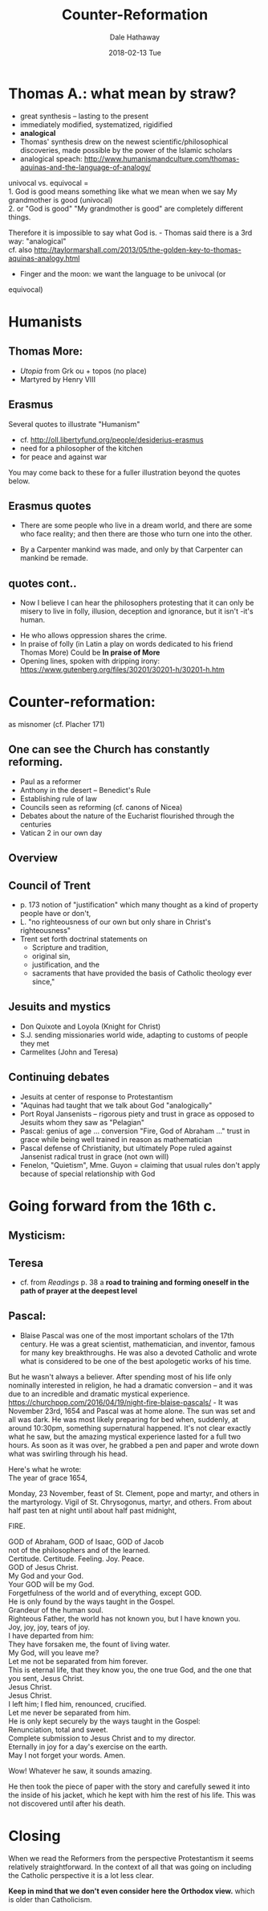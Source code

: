 #+Author: Dale Hathaway
#+Title: Counter-Reformation 
#+Date: 2018-02-13 Tue 
#+Email: hathawayd@winthrop.edu
 #+OPTIONS: reveal_width:1000 reveal_height:800 
 #+REVEAL_MARGIN: 0.1
 #+REVEAL_MIN_SCALE: 0.5
 #+REVEAL_MAX_SCALE: 2
 #+REVEAL_HLEVEL: 1
 #+OPTIONS: toc:1 num:nil
 #+REVEAL_HEAD_PREAMBLE: <meta name="description" content="Org-Reveal">
 #+REVEAL_POSTAMBLE: <p> Created by Dale Hathaway. </p>
 #+REVEAL_PLUGINS: (markdown notes)
 #+REVEAL_THEME: beige
#+REVEAL_ROOT: ../../reveal.js/


* Thomas A.: what mean by straw?
#+ATTR_REVEAL: :frag (appear)
- great synthesis -- lasting to the present
- immediately modified, systematized, rigidified
- *analogical*
- Thomas' synthesis drew on the newest scientific/philosophical
  discoveries, made possible by the power of the Islamic scholars
- analogical speach:
  http://www.humanismandculture.com/thomas-aquinas-and-the-language-of-analogy/

#+BEGIN_NOTES

univocal vs. equivocal =\\
1. God is good means something like what we mean when we say My
grandmother is good (univocal)\\
2. or "God is good" "My grandmother is good" are completely different
things.

Therefore it is impossible to say what God is. - Thomas said there is a
3rd way: "analogical"\\
cf. also
http://taylormarshall.com/2013/05/the-golden-key-to-thomas-aquinas-analogy.html
- Finger and the moon: we want the language to be univocal (or
equivocal)

#+END_NOTES
* Humanists 
** Thomas More:
- /Utopia/ from Grk ou + topos (no place)
- Martyred by Henry VIII
** Erasmus

Several quotes to illustrate "Humanism"

#+ATTR_REVEAL: :frag (appear)
- cf. http://oll.libertyfund.org/people/desiderius-erasmus
- need for a philosopher of the kitchen
- for peace and against war

#+BEGIN_NOTES
You may come back to these for a fuller illustration beyond the quotes below.
#+END_NOTES
** Erasmus quotes

-  There are some people who live in a dream world, and there are some
   who face reality; and then there are those who turn one into the
   other.

#+ATTR_REVEAL: :frag (appear)
-  By a Carpenter mankind was made, and only by that Carpenter can
   mankind be remade.
** quotes cont..

-  Now I believe I can hear the philosophers protesting that it can only
   be misery to live in folly, illusion, deception and ignorance, but it
   isn't -it's human.

#+ATTR_REVEAL: :frag (appear)
-  He who allows oppression shares the crime.
-  In praise of folly (in Latin a play on words dedicated to his friend
   Thomas More)
   Could be *In praise of More*
-  Opening lines, spoken with dripping irony:
   https://www.gutenberg.org/files/30201/30201-h/30201-h.htm

* Counter-reformation: 
as misnomer (cf. Placher 171)

** One can see the Church has constantly reforming.

#+ATTR_REVEAL: :frag (appear)
-  Paul as a reformer
-  Anthony in the desert -- Benedict's Rule
-  Establishing rule of law
-  Councils seen as reforming (cf. canons of Nicea)
-  Debates about the nature of the Eucharist flourished through the
   centuries
-  Vatican 2 in our own day


** Overview
** Council of Trent
 #+ATTR_REVEAL: :frag (appear)
- p. 173 notion of "justification" which many thought as a kind of property people have or don't,
- L. "no righteousness of our own but only share in Christ's righteousness"
- Trent set forth doctrinal statements on 
  - Scripture and tradition, 
  - original sin, 
  - justification, and the 
  - sacraments that have provided the basis of Catholic theology ever since," 
** Jesuits and mystics
#+ATTR_REVEAL: :frag (appear)
- Don Quixote and Loyola (Knight for Christ)
- S.J. sending missionaries world wide, adapting to customs of people they met
- Carmelites (John and Teresa)

** Continuing debates
#+ATTR_REVEAL: :frag (appear)
- Jesuits at center of response to Protestantism
- "Aquinas had taught that we talk about God "analogically"
- Port Royal Jansenists -- rigorous piety and trust in grace as opposed to Jesuits whom they saw as "Pelagian"
- Pascal: genius of age ... conversion "Fire, God of Abraham ..." trust in grace while being well trained in reason as mathematician
- Pascal defense of Christianity, but ultimately Pope ruled against Jansenist radical trust in grace (not own will)
- Fenelon, "Quietism", Mme. Guyon = claiming that usual rules don't apply because of special relationship with God
* Going forward from the 16th c.
    :PROPERTIES:
    :CUSTOM_ID: going-forward-from-the-16th-c.
    :END:

** Mysticism:

** Teresa 
- cf. from /Readings/ p. 38 a *road to training and forming oneself in the path of prayer at the deepest level*

** Pascal:

-  Blaise Pascal was one of the most important scholars of the 17th
   century. He was a great scientist, mathematician, and inventor,
   famous for many key breakthroughs. He was also a devoted Catholic and
   wrote what is considered to be one of the best apologetic works of
   his time.
#+BEGIN_NOTES

But he wasn't always a believer. After spending most of his life only
nominally interested in religion, he had a dramatic conversion -- and it
was due to an incredible and dramatic mystical experience.\\
https://churchpop.com/2016/04/19/night-fire-blaise-pascals/ - It was
November 23rd, 1654 and Pascal was at home alone. The sun was set and
all was dark. He was most likely preparing for bed when, suddenly, at
around 10:30pm, something supernatural happened. It's not clear exactly
what he saw, but the amazing mystical experience lasted for a full two
hours. As soon as it was over, he grabbed a pen and paper and wrote down
what was swirling through his head.

Here's what he wrote:\\
The year of grace 1654,

Monday, 23 November, feast of St. Clement, pope and martyr, and others
in the martyrology. Vigil of St. Chrysogonus, martyr, and others. From
about half past ten at night until about half past midnight,

FIRE.

GOD of Abraham, GOD of Isaac, GOD of Jacob\\
not of the philosophers and of the learned.\\
Certitude. Certitude. Feeling. Joy. Peace.\\
GOD of Jesus Christ.\\
My God and your God.\\
Your GOD will be my God.\\
Forgetfulness of the world and of everything, except GOD.\\
He is only found by the ways taught in the Gospel.\\
Grandeur of the human soul.\\
Righteous Father, the world has not known you, but I have known you.\\
Joy, joy, joy, tears of joy.\\
I have departed from him:\\
They have forsaken me, the fount of living water.\\
My God, will you leave me?\\
Let me not be separated from him forever.\\
This is eternal life, that they know you, the one true God, and the one
that you sent, Jesus Christ.\\
Jesus Christ.\\
Jesus Christ.\\
I left him; I fled him, renounced, crucified.\\
Let me never be separated from him.\\
He is only kept securely by the ways taught in the Gospel:\\
Renunciation, total and sweet.\\
Complete submission to Jesus Christ and to my director.\\
Eternally in joy for a day's exercise on the earth.\\
May I not forget your words. Amen.

Wow! Whatever he saw, it sounds amazing.

He then took the piece of paper with the story and carefully sewed it
into the inside of his jacket, which he kept with him the rest of his
life. This was not discovered until after his death.

#+END_NOTES
* Closing
   :PROPERTIES:
   :CUSTOM_ID: closing
   :END:

When we read the Reformers from the perspective Protestantism it seems
relatively straightforward. In the context of all that was going on
including the Catholic perspective it is a lot less clear.

*Keep in mind that we don't even consider here the Orthodox view.* which
is older than Catholicism.
